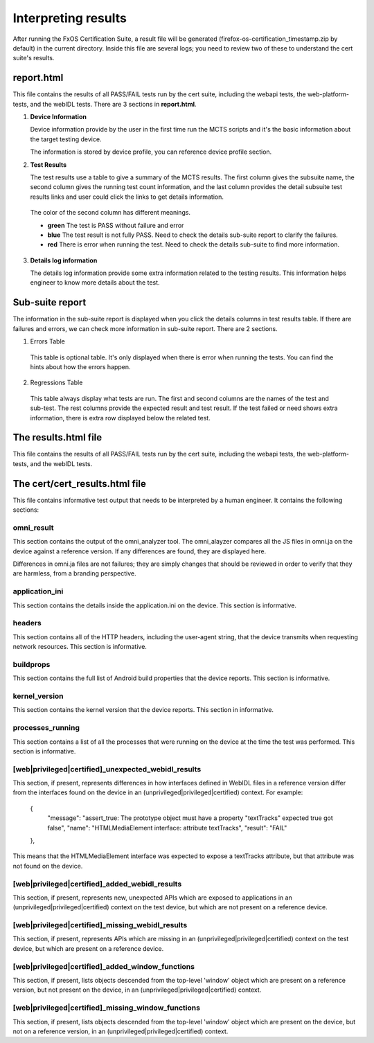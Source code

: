 Interpreting results
====================

After running the FxOS Certification Suite, a result file will be generated
(firefox-os-certification_timestamp.zip by default) in the current directory.
Inside this file are several logs; you need to review two of these to
understand the cert suite's results.

**report.html**
----------------

This file contains the results of all PASS/FAIL tests run by the cert suite,
including the webapi tests, the web-platform-tests, and the webIDL tests.
There are 3 sections in **report.html**.

1.  **Device Information** 

    Device information provide by the user in the first time run the MCTS scripts and it's the basic information about the target testing device. 
    
    The information is stored by device profile, you can reference device profile section.

#.  **Test Results**
    
    The test results use a table to give a summary of the MCTS results. The first column gives the subsuite name, the second column gives the running test count information, and the last column provides the detail subsuite test results links and user could click the links to get details information.

   The color of the second column has different meanings.

   * **green** The test is PASS without failure and error
   * **blue** The test result is not fully PASS. Need to check the details sub-suite report to clarify the failures.
   * **red** There is error when running the test. Need to check the details sub-suite to find more information.
    
3.  **Details log information**

    The details log information provide some extra information related to the testing results.
    This information helps engineer to know more details about the test.


**Sub-suite report**
----------------------------------------

The information in the sub-suite report is displayed when you click the details columns in test results table. If there are failures and errors, we can check more information in sub-suite report. There are 2 sections.

1. Errors Table

 This table is optional table. It's only displayed when there is error when running the tests. You can find the hints about how the errors happen.

2. Regressions Table

 This table always display what tests are run. The first and second columns are the names of the test and sub-test. The rest columns provide the expected result and test result. If the test failed or need shows extra information, there is extra row displayed below the related test. 

The results.html file
---------------------

This file contains the results of all PASS/FAIL tests run by the cert suite,
including the webapi tests, the web-platform-tests, and the webIDL tests.

The cert/cert_results.html file
-------------------------------

This file contains informative test output that needs to be interpreted
by a human engineer.  It contains the following sections:

omni_result
'''''''''''
This section contains the output of the omni_analyzer tool.  The omni_alayzer
compares all the JS files in omni.ja on the device against a reference
version.  If any differences are found, they are displayed here.

Differences in omni.ja files are not failures; they are simply changes that
should be reviewed in order to verify that they are harmless, from a
branding perspective.

application_ini
'''''''''''''''
This section contains the details inside the application.ini on the device.
This section is informative.

headers
'''''''
This section contains all of the HTTP headers, including the user-agent
string, that the device transmits when requesting network resources.  This
section is informative.

buildprops
''''''''''
This section contains the full list of Android build properties that
the device reports.  This section is informative.

kernel_version
''''''''''''''
This section contains the kernel version that the device reports.  This
section in informative.

processes_running
'''''''''''''''''
This section contains a list of all the processes that were running on the
device at the time the test was performed.  This section is informative.

[web|privileged|certified]_unexpected_webidl_results
''''''''''''''''''''''''''''''''''''''''''''''''''''
This section, if present, represents differences in how interfaces defined
in WebIDL files in a reference version differ from the interfaces found
on the device in an (unprivileged|privileged|certified) context.
For example:

    {
      "message": "assert_true: The prototype object must have a property \"textTracks\" expected true got false",
      "name": "HTMLMediaElement interface: attribute textTracks",
      "result": "FAIL"
    },

This means that the HTMLMediaElement interface was expected to expose
a textTracks attribute, but that attribute was not found on the device.

[web|privileged|certified]_added_webidl_results
'''''''''''''''''''''''''''''''''''''''''''''''
This section, if present, represents new, unexpected APIs which are
exposed to applications in an (unprivileged|privileged|certified) context
on the test device, but which are not present on a reference device.

[web|privileged|certified]_missing_webidl_results
'''''''''''''''''''''''''''''''''''''''''''''''
This section, if present, represents APIs which are missing
in an (unprivileged|privileged|certified) context on the test device,
but which are present on a reference device.

[web|privileged|certified]_added_window_functions
'''''''''''''''''''''''''''''''''''''''''''''''''
This section, if present, lists objects descended from the top-level 'window'
object which are present on a reference version, but not present on the device,
in an (unprivileged|privileged|certified) context.

[web|privileged|certified]_missing_window_functions
'''''''''''''''''''''''''''''''''''''''''''''''''''
This section, if present, lists objects descended from the top-level 'window'
object which are present on the device, but not on a reference version, in
an (unprivileged|privileged|certified) context.
